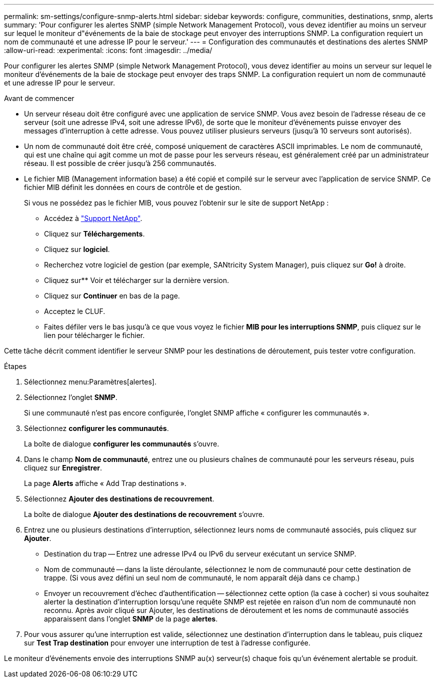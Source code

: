 ---
permalink: sm-settings/configure-snmp-alerts.html 
sidebar: sidebar 
keywords: configure, communities, destinations, snmp, alerts 
summary: 'Pour configurer les alertes SNMP (simple Network Management Protocol), vous devez identifier au moins un serveur sur lequel le moniteur d"événements de la baie de stockage peut envoyer des interruptions SNMP. La configuration requiert un nom de communauté et une adresse IP pour le serveur.' 
---
= Configuration des communautés et destinations des alertes SNMP
:allow-uri-read: 
:experimental: 
:icons: font
:imagesdir: ../media/


[role="lead"]
Pour configurer les alertes SNMP (simple Network Management Protocol), vous devez identifier au moins un serveur sur lequel le moniteur d'événements de la baie de stockage peut envoyer des traps SNMP. La configuration requiert un nom de communauté et une adresse IP pour le serveur.

.Avant de commencer
* Un serveur réseau doit être configuré avec une application de service SNMP. Vous avez besoin de l'adresse réseau de ce serveur (soit une adresse IPv4, soit une adresse IPv6), de sorte que le moniteur d'événements puisse envoyer des messages d'interruption à cette adresse. Vous pouvez utiliser plusieurs serveurs (jusqu'à 10 serveurs sont autorisés).
* Un nom de communauté doit être créé, composé uniquement de caractères ASCII imprimables. Le nom de communauté, qui est une chaîne qui agit comme un mot de passe pour les serveurs réseau, est généralement créé par un administrateur réseau. Il est possible de créer jusqu'à 256 communautés.
* Le fichier MIB (Management information base) a été copié et compilé sur le serveur avec l'application de service SNMP. Ce fichier MIB définit les données en cours de contrôle et de gestion.
+
Si vous ne possédez pas le fichier MIB, vous pouvez l'obtenir sur le site de support NetApp :

+
** Accédez à http://mysupport.netapp.com["Support NetApp"^].
** Cliquez sur *Téléchargements*.
** Cliquez sur *logiciel*.
** Recherchez votre logiciel de gestion (par exemple, SANtricity System Manager), puis cliquez sur *Go!* à droite.
** Cliquez sur** Voir et télécharger sur la dernière version.
** Cliquez sur *Continuer* en bas de la page.
** Acceptez le CLUF.
** Faites défiler vers le bas jusqu'à ce que vous voyez le fichier *MIB pour les interruptions SNMP*, puis cliquez sur le lien pour télécharger le fichier.




Cette tâche décrit comment identifier le serveur SNMP pour les destinations de déroutement, puis tester votre configuration.

.Étapes
. Sélectionnez menu:Paramètres[alertes].
. Sélectionnez l'onglet *SNMP*.
+
Si une communauté n'est pas encore configurée, l'onglet SNMP affiche « configurer les communautés ».

. Sélectionnez *configurer les communautés*.
+
La boîte de dialogue *configurer les communautés* s'ouvre.

. Dans le champ *Nom de communauté*, entrez une ou plusieurs chaînes de communauté pour les serveurs réseau, puis cliquez sur *Enregistrer*.
+
La page *Alerts* affiche « Add Trap destinations ».

. Sélectionnez *Ajouter des destinations de recouvrement*.
+
La boîte de dialogue *Ajouter des destinations de recouvrement* s'ouvre.

. Entrez une ou plusieurs destinations d'interruption, sélectionnez leurs noms de communauté associés, puis cliquez sur *Ajouter*.
+
** Destination du trap -- Entrez une adresse IPv4 ou IPv6 du serveur exécutant un service SNMP.
** Nom de communauté -- dans la liste déroulante, sélectionnez le nom de communauté pour cette destination de trappe. (Si vous avez défini un seul nom de communauté, le nom apparaît déjà dans ce champ.)
** Envoyer un recouvrement d'échec d'authentification -- sélectionnez cette option (la case à cocher) si vous souhaitez alerter la destination d'interruption lorsqu'une requête SNMP est rejetée en raison d'un nom de communauté non reconnu. Après avoir cliqué sur Ajouter, les destinations de déroutement et les noms de communauté associés apparaissent dans l'onglet *SNMP* de la page *alertes*.


. Pour vous assurer qu'une interruption est valide, sélectionnez une destination d'interruption dans le tableau, puis cliquez sur *Test Trap destination* pour envoyer une interruption de test à l'adresse configurée.


Le moniteur d'événements envoie des interruptions SNMP au(x) serveur(s) chaque fois qu'un événement alertable se produit.
